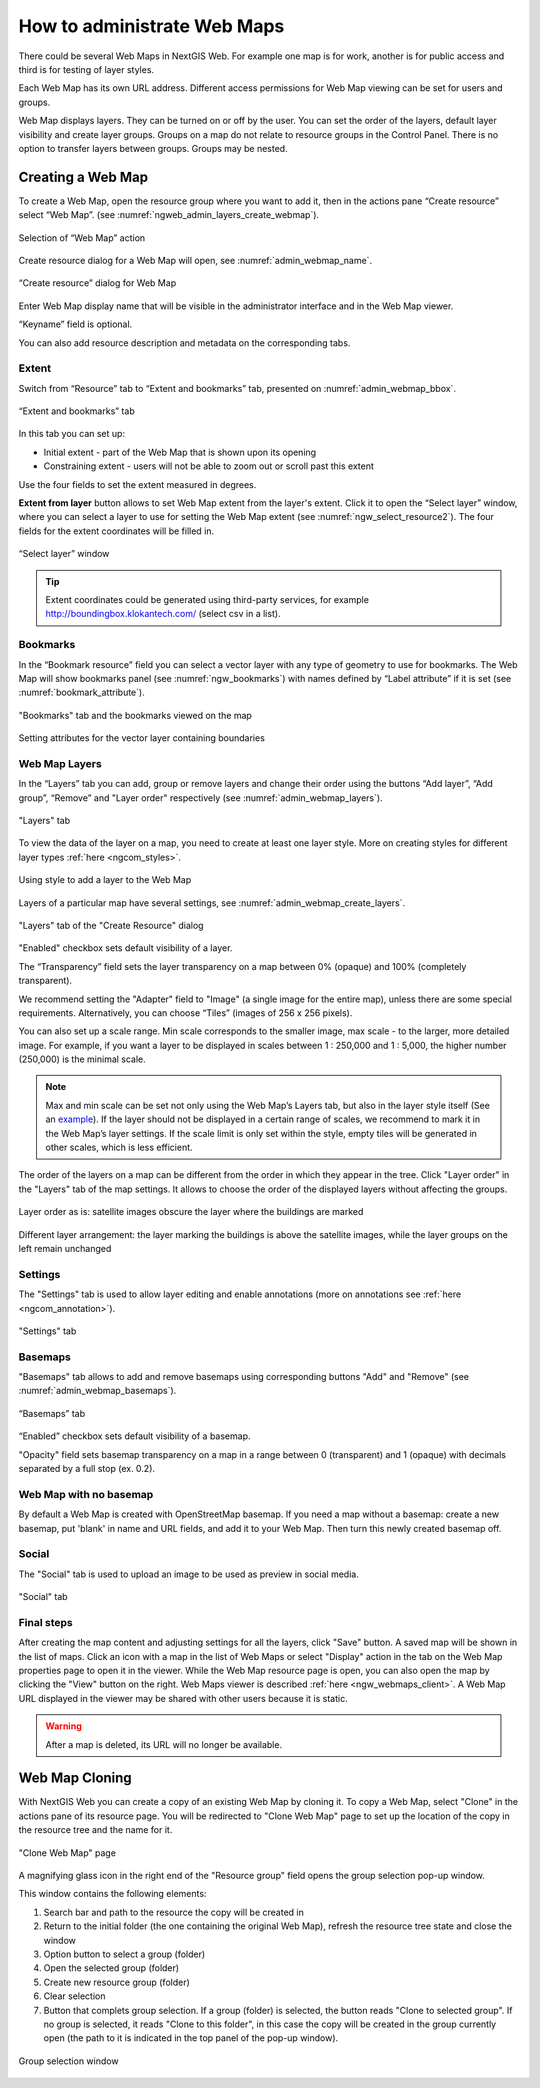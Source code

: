 
.. sectionauthor:: Artem Svetlov <artem.svetlov@nextgis.ru>

.. _ngw_webmaps_admin:

How to administrate Web Maps
============================

There could be several Web Maps in NextGIS Web. For example one map is for work, another is for public access and third is for testing of layer styles.

Each Web Map has its own URL address. Different access permissions for Web Map viewing can be set for users and groups. 

Web Map displays layers. They can be turned on or off by the user. You can set the order of the layers, default layer visibility and create layer groups. Groups on a map do not relate to resource groups in the Control Panel. There is no option to transfer layers between groups. Groups may be nested.

.. _ngw_map_create:
    
Creating a Web Map
---------------------

To create a Web Map, open the resource group where you want to add it, then in the actions pane “Create resource” select “Web Map”. (see :numref:`ngweb_admin_layers_create_webmap`). 

.. figure:: _static/admin_layers_create_webmap_eng_2.png
   :name: ngweb_admin_layers_create_webmap
   :align: center
   :width: 20cm

   Selection of “Web Map” action 
   
Create resource dialog for a Web Map will open, see :numref:`admin_webmap_name`. 

.. figure:: _static/admin_webmap_name_eng_3.png
   :name: admin_webmap_name
   :align: center
   :width: 20cm

   “Create resource” dialog for Web Map

Enter Web Map display name that will be visible in the administrator interface and in the Web Map viewer.

“Keyname” field is optional.

You can also add resource description and metadata on the corresponding tabs.

.. _ngw_map_extent:

Extent
~~~~~~

Switch from “Resource” tab to “Extent and bookmarks” tab, presented on :numref:`admin_webmap_bbox`.

.. figure:: _static/admin_webmap_bbox_eng_3.png
   :name: admin_webmap_bbox
   :align: center
   :width: 16cm

   “Extent and bookmarks” tab

In this tab you can set up:

* Initial extent - part of the Web Map that is shown upon its opening
* Constraining extent - users will not be able to zoom out or scroll past this extent

Use the four fields to set the extent measured in degrees.

**Extent from layer** button allows to set Web Map extent from the layer's extent. Click it to open the “Select layer” window, where you can select a layer to use for setting the Web Map extent (see :numref:`ngw_select_resource2`). The four fields for the extent coordinates will be filled in. 

.. figure:: _static/ngw_select_resource2_eng_3.png
   :name: ngw_select_resource2
   :align: center
   :width: 20cm

   “Select layer” window

.. tip::
   Extent coordinates could be generated using third-party services, for example http://boundingbox.klokantech.com/ (select csv in a list).

Bookmarks
~~~~~~~~~

In the “Bookmark resource” field you can select a vector layer with any type of geometry to use for bookmarks.  The Web Map will show bookmarks panel (see :numref:`ngw_bookmarks`) with names defined by “Label attribute” if it is set (see :numref:`bookmark_attribute`).

.. figure:: _static/ngw_bookmarks_en.png
   :name: ngw_bookmarks
   :align: center
   :width: 20cm
   
   "Bookmarks" tab and the bookmarks viewed on the map

.. figure:: _static/bookmark_attribute_en.png
   :name: bookmark_attribute
   :align: center
   :width: 20cm
   
   Setting attributes for the vector layer containing boundaries

Web Map Layers
~~~~~~~~~~~~~~

In the “Layers” tab you can add, group or remove layers and change their order using the buttons “Add layer”, “Add group”, “Remove” and "Layer order" respectively (see :numref:`admin_webmap_layers`). 

.. figure:: _static/admin_webmap_layers_eng_2.png
   :name: admin_webmap_layers
   :align: center
   :width: 20cm

   "Layers" tab

To view the data of the layer on a map, you need to create at least one layer style. More on creating styles for different layer types :ref:`here <ngcom_styles>`. 

.. figure:: _static/admin_webmap_add_layers_en.png
   :name: admin_webmap_add_layers_pic
   :align: center
   :width: 20cm
   
   Using style to add a layer to the Web Map

Layers of a particular map have several settings, see :numref:`admin_webmap_create_layers`.

.. figure:: _static/admin_webmap_create_layers_eng_2.png
   :name: admin_webmap_create_layers
   :align: center
   :width: 20cm
   
   "Layers" tab of the "Create Resource" dialog
 
"Enabled" checkbox sets default visibility of a layer.

The “Transparency” field sets the layer transparency on a map between 0% (opaque) and 100% (completely transparent). 

We recommend setting the "Adapter" field to "Image" (a single image for the entire map), unless there are some special requirements. Alternatively, you can choose “Tiles” (images of 256 x 256 pixels).

You can also set up a scale range. Min scale corresponds to the smaller image, max scale - to the larger, more detailed image. For example, if you want a layer to be displayed in scales between 1 : 250,000 and 1 : 5,000, the higher number (250,000) is the minimal scale.
   
.. note:: 
   Max and min scale can be set not only using the Web Map’s Layers tab, but also in the layer style itself (See an `example <https://docs.nextgis.com/docs_ngweb/source/mapstyles.html#osm-water-line>`_). If the layer should not be displayed in a certain range of scales, we recommend to mark it in the Web Map’s layer settings. If the scale limit is only set within the style, empty tiles will be generated in other scales, which is less efficient.

The order of the layers on a map can be different from the order in which they appear in the tree. Click "Layer order" in the "Layers" tab of the map settings. It allows to choose the order of the displayed layers without affecting the groups.

.. figure:: _static/admin_webmap_layerorders_1_cut.jpg
   :name: ngweb_admin_webmap_layerorders_1
   :align: center
   :width: 16cm
   
   Layer order as is: satellite images obscure the layer where the buildings are marked

.. figure:: _static/admin_webmap_layerorders_2_cut.jpg
   :name: ngweb_admin_webmap_layerorders_2
   :align: center
   :width: 16cm
   
   Different layer arrangement: the layer marking the buildings is above the satellite images, while the layer groups on the left remain unchanged

Settings
~~~~~~~~~

The "Settings" tab is used to allow layer editing and enable annotations (more on annotations see :ref:`here <ngcom_annotation>`).

.. figure:: _static/admin_webmap_settings_tab_en.png
   :name: admin_webmap_settings_tab_pic
   :align: center
   :width: 20cm
   
   "Settings" tab


Basemaps
~~~~~~~~~

"Basemaps" tab allows to add and remove basemaps using corresponding buttons "Add" and "Remove" (see :numref:`admin_webmap_basemaps`). 

.. figure:: _static/admin_webmap_basemaps_eng_2.png
   :name: admin_webmap_basemaps
   :align: center
   :width: 20cm

   “Basemaps” tab

“Enabled” checkbox sets default visibility of a basemap.

"Opacity" field sets basemap transparency on a map in a range between 0 (transparent) and 1 (opaque) with decimals separated by a full stop (ex. 0.2).

Web Map with no basemap
~~~~~~~~~~~~~~~~~~~~~~~

By default a Web Map is created with OpenStreetMap basemap. If you need a map without a basemap: 
create a new basemap, put 'blank' in name and URL fields, and add it to your Web Map. Then turn this newly created basemap off.


Social
~~~~~~~

The "Social" tab is used to upload an image to be used as preview in social media.

.. figure:: _static/admin_webmap_social_en.png
   :name: admin_webmap_social_pic
   :align: center
   :width: 20cm
   
   "Social" tab

Final steps
~~~~~~~~~~~

After creating the map content and adjusting settings for all the layers, click "Save" button. A saved map will be shown in the list of maps. 
Click an icon with a map in the list of Web Maps or select "Display" action in the tab on the Web Map properties page to open it in the viewer. While the Web Map resource page is open, you can also open the map by clicking the "View" button on the right. Web Maps viewer is described :ref:`here <ngw_webmaps_client>`.
A Web Map URL displayed in the viewer may be shared with other users because it is static. 

.. warning::  
   After a map is deleted, its URL will no longer be available.


.. _ngw_map_clone:

Web Map Cloning
----------------------

With NextGIS Web you can create a copy of an existing Web Map by cloning it. To copy a Web Map, select "Clone" in the actions pane of its resource page.
You will be redirected to "Clone Web Map" page to set up the location of the copy in the resource tree and the name for it. 

.. figure:: _static/webmap_clone_page_en.png
   :name: webmap_clone_page_pic
   :align: center
   :width: 20cm
   
   "Clone Web Map" page

A magnifying glass icon in the right end of the "Resource group" field opens the group selection pop-up window.

This window contains the following elements:

1. Search bar and path to the resource the copy will be created in
2. Return to the initial folder (the one containing the original Web Map), refresh the resource tree state and close the window
3. Option button to select a group (folder)
4. Open the selected group (folder)
5. Create new resource group (folder)
6. Clear selection
7. Button that complets group selection. If a group (folder) is selected, the button reads "Clone to selected group". If no group is selected, it reads "Clone to this folder", in this case the copy will be created in the group currently open (the path to it is indicated in the top panel of the pop-up window).

.. figure:: _static/webmap_clone_selected_group_elements_en.png
   :name: webmap_clone_selected_group_elements_pic
   :align: center
   :width: 20cm
   
   Group selection window
